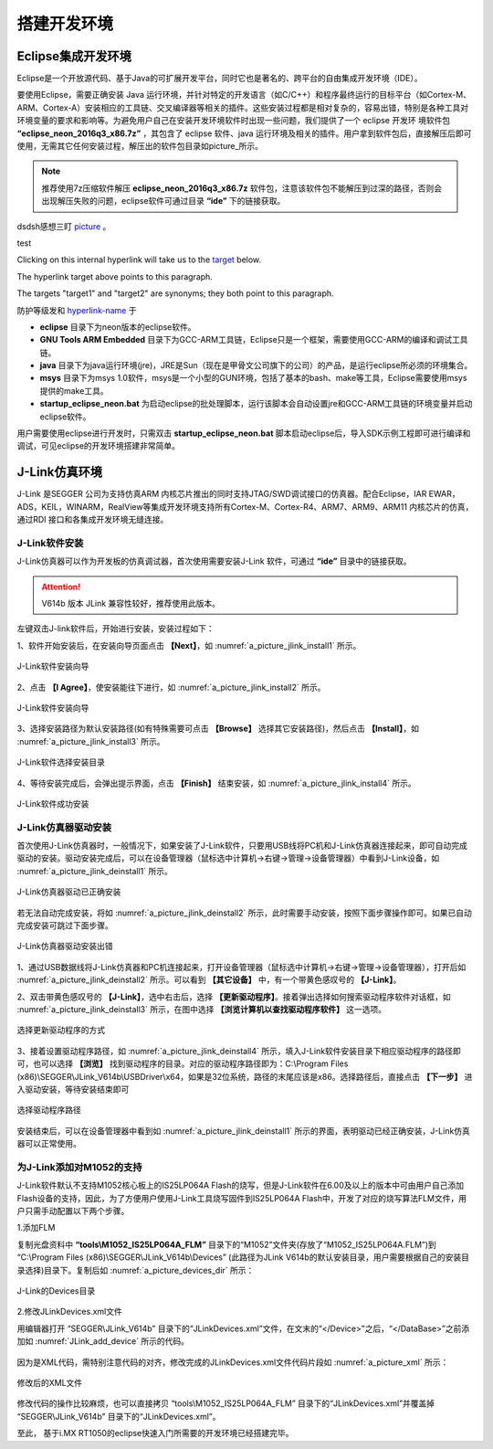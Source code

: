 
搭建开发环境
=======================================

Eclipse集成开发环境
*********************

Eclipse是一个开放源代码、基于Java的可扩展开发平台，同时它也是著名的、跨平台的自由集成开发环境（IDE）。

要使用Eclipse，需要正确安装 Java 运行环境，并针对特定的开发语言（如C/C++）和程序最终运行的目标平台（如Cortex-M、ARM、Cortex-A）安装相应的工具链、交叉编译器等相关的插件。这些安装过程都是相对复杂的，容易出错，特别是各种工具对环境变量的要求和影响等。为避免用户自己在安装开发环境软件时出现一些问题，我们提供了一个 eclipse 开发环
境软件包 **“eclipse_neon_2016q3_x86.7z”** ，其包含了 eclipse 软件、java 运行环境及相关的插件。用户拿到软件包后，直接解压后即可使用，无需其它任何安装过程，解压出的软件包目录如picture_所示。

.. note::

  推荐使用7z压缩软件解压 **eclipse_neon_2016q3_x86.7z** 软件包，注意该软件包不能解压到过深的路径，否则会出现解压失败的问题，eclipse软件可通过目录 **“ide”** 下的链接获取。 
 
dsdsh感想三盯 picture_ 。

.. _picture:

.. image:: ./images/2/eclipse开发环境软件包.png
   :align: center


   
test

Clicking on this internal hyperlink will take us to the target_
below.

.. _target:

The hyperlink target above points to this paragraph.
   
.. _target1:
.. _target2:

The targets "target1" and "target2" are synonyms; they both
point to this paragraph.


防护等级发和 hyperlink-name_ 于

.. _hyperlink-name: link-block

   
* **eclipse** 目录下为neon版本的eclipse软件。
* **GNU Tools ARM Embedded** 目录下为GCC-ARM工具链，Eclipse只是一个框架，需要使用GCC-ARM的编译和调试工具链。
* **java** 目录下为java运行环境(jre)，JRE是Sun（现在是甲骨文公司旗下的公司）的产品，是运行eclipse所必须的环境集合。
* **msys** 目录下为msys 1.0软件，msys是一个小型的GUN环境，包括了基本的bash、make等工具，Eclipse需要使用msys提供的make工具。
* **startup_eclipse_neon.bat** 为启动eclipse的批处理脚本，运行该脚本会自动设置jre和GCC-ARM工具链的环境变量并启动eclipse软件。
  
用户需要使用eclipse进行开发时，只需双击 **startup_eclipse_neon.bat** 脚本启动eclipse后，导入SDK示例工程即可进行编译和调试，可见eclipse的开发环境搭建非常简单。


J-Link仿真环境
****************

J-Link 是SEGGER 公司为支持仿真ARM 内核芯片推出的同时支持JTAG/SWD调试接口的仿真器。配合Eclipse，IAR EWAR，ADS，KEIL，WINARM，RealView等集成开发环境支持所有Cortex-M、Cortex-R4、ARM7、ARM9、ARM11 内核芯片的仿真，通过RDI 接口和各集成开发环境无缝连接。

J-Link软件安装
------------------

J-Link仿真器可以作为开发板的仿真调试器，首次使用需要安装J-Link 软件，可通过 **“ide”** 目录中的链接获取。

.. attention::

  V614b 版本 JLink 兼容性较好，推荐使用此版本。

左键双击J-link软件后，开始进行安装，安装过程如下：

1、软件开始安装后，在安装向导页面点击 **【Next】**，如 :numref:`a_picture_jlink_install1` 所示。

.. _a_picture_jlink_install1:

.. figure:: ./images/2/安装向导1.png
   :align: center

   J-Link软件安装向导

2、点击 **【I Agree】**，使安装能往下进行，如 :numref:`a_picture_jlink_install2` 所示。   

.. _a_picture_jlink_install2:

.. figure:: ./images/2/安装向导2.png
   :align: center

   J-Link软件安装向导

3、选择安装路径为默认安装路径(如有特殊需要可点击 **【Browse】** 选择其它安装路径)，然后点击 **【Install】**，如 :numref:`a_picture_jlink_install3` 所示。

.. _a_picture_jlink_install3:

.. figure:: ./images/2/J-Link软件选择安装目录.png
   :align: center

   J-Link软件选择安装目录


4、等待安装完成后，会弹出提示界面，点击 **【Finish】** 结束安装，如 :numref:`a_picture_jlink_install4` 所示。

.. _a_picture_jlink_install4:

.. figure:: ./images/2/J-link软件安装完成.png
   :align: center

   J-Link软件成功安装

J-Link仿真器驱动安装
---------------------

首次使用J-Link仿真器时，一般情况下，如果安装了J-Link软件，只要用USB线将PC机和J-Link仿真器连接起来，即可自动完成驱动的安装。驱动安装完成后，可以在设备管理器（鼠标选中计算机->右键->管理->设备管理器）中看到J-Link设备，如 :numref:`a_picture_jlink_deinstall1` 所示。

.. _a_picture_jlink_deinstall1:

.. figure:: ./images/2/驱动正确安装.png
   :align: center

   J-Link仿真器驱动已正确安装

若无法自动完成安装，将如 :numref:`a_picture_jlink_deinstall2` 所示，此时需要手动安装，按照下面步骤操作即可。如果已自动完成安装可跳过下面步骤。


.. _a_picture_jlink_deinstall2:

.. figure:: ./images/2/驱动安装出错.png
   :align: center

   J-Link仿真器驱动安装出错

1、通过USB数据线将J-Link仿真器和PC机连接起来，打开设备管理器（鼠标选中计算机->右键->管理->设备管理器），打开后如 :numref:`a_picture_jlink_deinstall2` 所示。可以看到 **【其它设备】** 中，有一个带黄色感叹号的 **【J-Link】**。


2、双击带黄色感叹号的 **【J-Link】**，选中右击后，选择 **【更新驱动程序】**。接着弹出选择如何搜索驱动程序软件对话框，如 :numref:`a_picture_jlink_deinstall3` 所示，在图中选择 **【浏览计算机以查找驱动程序软件】** 这一选项。

.. _a_picture_jlink_deinstall3:

.. figure:: ./images/2/选择更新驱动程序的方式.png
   :align: center

   选择更新驱动程序的方式


3、接着设置驱动程序路径，如 :numref:`a_picture_jlink_deinstall4` 所示，填入J-Link软件安装目录下相应驱动程序的路径即可，也可以选择 **【浏览】** 找到驱动程序的目录。对应的驱动程序路径即为：C:\\Program Files (x86)\\SEGGER\\JLink_V614b\\USBDriver\\x64，如果是32位系统，路径的末尾应该是x86。选择路径后，直接点击 **【下一步】** 进入驱动安装，等待安装结束即可

.. _a_picture_jlink_deinstall4:

.. figure:: ./images/2/选择驱动程序路径.png
   :align: center

   选择驱动程序路径

安装结束后，可以在设备管理器中看到如 :numref:`a_picture_jlink_deinstall1` 所示的界面，表明驱动已经正确安装，J-Link仿真器可以正常使用。


为J-Link添加对M1052的支持
-----------------------------

J-Link软件默认不支持M1052核心板上的IS25LP064A Flash的烧写，但是J-Link软件在6.00及以上的版本中可由用户自己添加Flash设备的支持，因此，为了方便用户使用J-Link工具烧写固件到IS25LP064A Flash中，开发了对应的烧写算法FLM文件，用户只需手动配置以下两个步骤。


1.添加FLM

复制光盘资料中 **“tools\\M1052_IS25LP064A_FLM”** 目录下的“M1052”文件夹(存放了“M1052_IS25LP064A.FLM”)到 “C:\\Program Files (x86)\\SEGGER\\JLink_V614b\\Devices” (此路径为JLink V614b的默认安装目录，用户需要根据自己的安装目录选择)目录下。复制后如 :numref:`a_picture_devices_dir` 所示：

.. _a_picture_devices_dir:

.. figure:: ./images/2/Devices目录结构.png
   :align: center

   J-Link的Devices目录

2.修改JLinkDevices.xml文件

用编辑器打开 “SEGGER\\JLink_V614b” 目录下的“JLinkDevices.xml”文件，在文末的“</Device>”之后，“</DataBase>”之前添加如 :numref:`JLink_add_device` 所示的代码。

 .. code-block:: c
    :caption: 添加QSPI Flash设备
    :name: JLink_add_device
    :linenos:

    <Device>
      <ChipInfo Vendor="ZLG-ZY"
                Name="M1052"
                WorkRAMAddr="0x20000000"
                WorkRAMSize="0x00020000"
                Core="JLINK_CORE_CORTEX_M7" />
      <FlashBankInfo Name="QSPI Flash"
                     BaseAddr="0x60000000"
                     MaxSize="0x00800000" 
                     Loader="Devices\M1052\M1052_IS25LP064A.FLM"
                     LoaderType="FLASH_ALGO_TYPE_CMSIS" />
    </Device>

因为是XML代码，需特别注意代码的对齐，修改完成的JLinkDevices.xml文件代码片段如 :numref:`a_picture_xml` 所示：

.. _a_picture_xml:

.. figure:: ./images/2/修改后的xml文件.png
   :align: center

   修改后的XML文件

修改代码的操作比较麻烦，也可以直接拷贝 “tools\\M1052_IS25LP064A_FLM” 目录下的“JLinkDevices.xml”并覆盖掉 “SEGGER\\JLink_V614b” 目录下的“JLinkDevices.xml”。

至此， 基于i.MX RT1050的eclipse快速入门所需要的开发环境已经搭建完毕。
